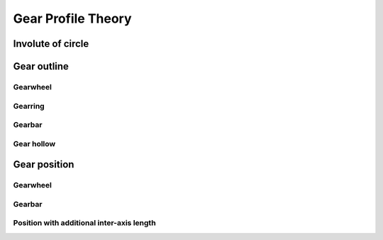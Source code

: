 ===================
Gear Profile Theory
===================

Involute of circle
==================

.. image:: images/involute_to_circle.png
.. image:: images/involute_to_circle_relations.png
.. image:: images/involute_to_circle_positive.png
.. image:: images/involute_to_circle_negative.png

Gear outline
============

Gearwheel
---------

.. image:: images/gearwheel_gearwheel_geometry.png
.. image:: images/gear_tooth_profile.png
.. image:: images/gear_tooth_profile_curve.png

Gearring
--------

.. image:: images/gearwheel_gearring_geometry.png

Gearbar
-------

.. image:: images/gearwheel_gearbar_geometry.png
.. image:: images/linear_gear_profile.png

Gear hollow
-----------

.. image:: images/gear_hollow_construction.png
.. image:: images/hollow_optimization.png
.. image:: images/hollow_optimization_condition.png
.. image:: images/gear_half_hollow.png


Gear position
=============

Gearwheel
---------

.. image:: images/gear_friction.png


Gearbar
-------

.. image:: images/linear_gear_position.png

Position with additional inter-axis length
------------------------------------------

.. image:: images/gear_slack_sign.png
.. image:: images/gearwheel_gearbar_with_aal_geometry.png
.. image:: images/gearwheel_gearring_with_aal_geometry.png
.. image:: images/gearwheel_gearwheel_with_aal_geometry.png
.. image:: images/internal_external_gear_position.png
.. image:: images/linear_external_gear_position.png


